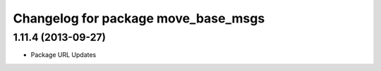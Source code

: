 ^^^^^^^^^^^^^^^^^^^^^^^^^^^^^^^^^^^^
Changelog for package move_base_msgs
^^^^^^^^^^^^^^^^^^^^^^^^^^^^^^^^^^^^

1.11.4 (2013-09-27)
-------------------
* Package URL Updates
